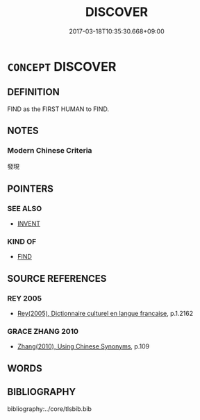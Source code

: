 # -*- mode: mandoku-tls-view -*-
#+TITLE: DISCOVER
#+DATE: 2017-03-18T10:35:30.668+09:00        
#+STARTUP: content
* =CONCEPT= DISCOVER
:PROPERTIES:
:CUSTOM_ID: uuid-706b9cce-bf23-436f-a80a-73ec85600cc0
:SYNONYM+:  FIND OUT
:SYNONYM+:  LEARN
:SYNONYM+:  REALIZE
:SYNONYM+:  RECOGNIZE
:SYNONYM+:  FATHOM
:SYNONYM+:  SEE
:SYNONYM+:  ASCERTAIN
:SYNONYM+:  WORK OUT
:SYNONYM+:  DIG UP/OUT
:SYNONYM+:  FERRET OUT
:SYNONYM+:  ROOT OUT
:SYNONYM+:  INFORMAL FIGURE OUT
:SYNONYM+:  DOPE OUT
:TR_ZH: 發現
:END:
** DEFINITION

FIND as the FIRST HUMAN to FIND.

** NOTES

*** Modern Chinese Criteria
發現

** POINTERS
*** SEE ALSO
 - [[tls:concept:INVENT][INVENT]]

*** KIND OF
 - [[tls:concept:FIND][FIND]]

** SOURCE REFERENCES
*** REY 2005
 - [[cite:REY-2005][Rey(2005), Dictionnaire culturel en langue francaise]], p.1.2162

*** GRACE ZHANG 2010
 - [[cite:GRACE-ZHANG-2010][Zhang(2010), Using Chinese Synonyms]], p.109

** WORDS
   :PROPERTIES:
   :VISIBILITY: children
   :END:
** BIBLIOGRAPHY
bibliography:../core/tlsbib.bib
